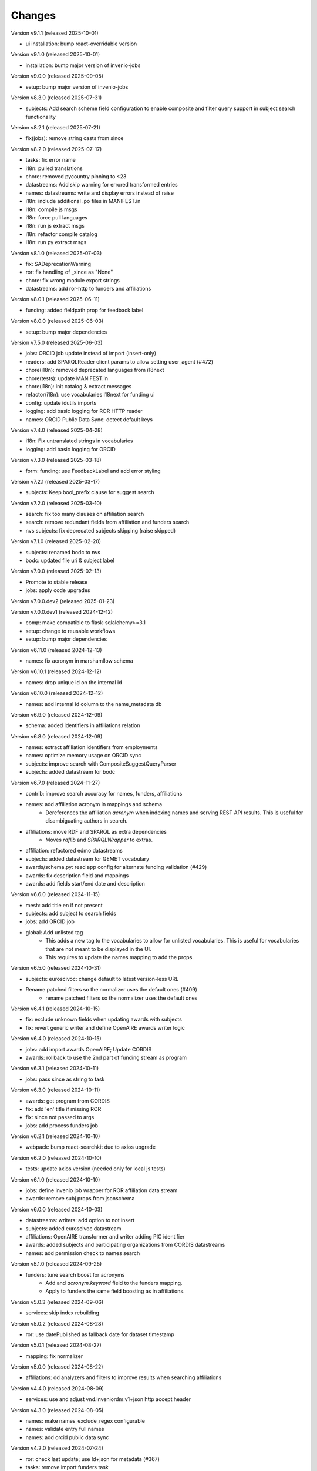 ..
    Copyright (C) 2020-2025 CERN.
    Copyright (C) 2024-2025 Graz University of Technology.

    Invenio-Vocabularies is free software; you can redistribute it and/or
    modify it under the terms of the MIT License; see LICENSE file for more
    details.

Changes
=======

Version v9.1.1 (released 2025-10-01)

- ui installation: bump react-overridable version

Version v9.1.0 (released 2025-10-01)

- installation: bump major version of invenio-jobs

Version v9.0.0 (released 2025-09-05)

- setup: bump major version of invenio-jobs

Version v8.3.0 (released 2025-07-31)

- subjects: Add search scheme field configuration to enable composite and filter query support in subject search functionality

Version v8.2.1 (released 2025-07-21)

- fix(jobs): remove string casts from since

Version v8.2.0 (released 2025-07-17)

- tasks: fix error name
- i18n: pulled translations
- chore: removed pycountry pinning to <23
- datastreams: Add skip warning for errored transformed entries
- names: datastreams: write and display errors instead of raise
- i18n: include additional .po files in MANIFEST.in
- i18n: compile js msgs
- i18n: force pull languages
- i18n: run js extract msgs
- i18n: refactor compile catalog
- i18n: run py extract msgs

Version v8.1.0 (released 2025-07-03)

- fix: SADeprecationWarning
- ror: fix handling of _since as "None"
- chore: fix wrong module export strings
- datastreams: add ror-http to funders and affiliations

Version v8.0.1 (released 2025-06-11)

- funding: added fieldpath prop for feedback label

Version v8.0.0 (released 2025-06-03)

- setup: bump major dependencies

Version v7.5.0 (released 2025-06-03)

- jobs: ORCID job update instead of import (insert-only)
- readers: add SPARQLReader client params to allow setting user_agent (#472)
- chore(i18n): removed deprecated languages from i18next
- chore(tests): update MANIFEST.in
- chore(i18n): init catalog & extract messages
- refactor(i18n): use vocabularies i18next for funding ui
- config: update idutils imports
- logging: add basic logging for ROR HTTP reader
- names: ORCID Public Data Sync: detect default keys

Version v7.4.0 (released 2025-04-28)

- i18n: Fix untranslated strings in vocabularies
- logging: add basic logging for ORCID

Version v7.3.0 (released 2025-03-18)

- form: funding: use FeedbackLabel and add error styling

Version v7.2.1 (released 2025-03-17)

- subjects: Keep bool_prefix clause for suggest search

Version v7.2.0 (released 2025-03-10)

- search: fix too many clauses on affiliation search
- search: remove redundant fields from affiliation and funders search
- nvs subjects: fix deprecated subjects skipping (raise skipped)

Version v7.1.0 (released 2025-02-20)

- subjects: renamed bodc to nvs
- bodc: updated file uri & subject label

Version v7.0.0 (released 2025-02-13)

- Promote to stable release
- jobs: apply code upgrades

Version v7.0.0.dev2 (released 2025-01-23)

Version v7.0.0.dev1 (released 2024-12-12)

- comp: make compatible to flask-sqlalchemy>=3.1
- setup: change to reusable workflows
- setup: bump major dependencies

Version v6.11.0 (released 2024-12-13)

- names: fix acronym in marshamllow schema

Version v6.10.1 (released 2024-12-12)

- names: drop unique id on the internal id

Version v6.10.0 (released 2024-12-12)

- names: add internal id column to the name_metadata db

Version v6.9.0 (released 2024-12-09)

- schema: added identifiers in affiliations relation

Version v6.8.0 (released 2024-12-09)

- names: extract affiliation identifiers from employments
- names: optimize memory usage on ORCID sync
- subjects: improve search with CompositeSuggestQueryParser
- subjects: added datastream for bodc

Version v6.7.0 (released 2024-11-27)

- contrib: improve search accuracy for names, funders, affiliations
- names: add affiliation acronym in mappings and schema
    * Dereferences the affiliation `acronym` when indexing names and serving
      REST API results. This is useful for disambiguating authors in search.
- affiliations: move RDF and SPARQL as extra dependencies
    * Moves `rdflib` and `SPARQLWrapper` to extras.
- affiliation: refactored edmo datastreams
- subjects: added datastream for GEMET vocabulary
- awards/schema.py: read app config for alternate funding validation (#429)
- awards: fix description field and mappings
- awards: add fields start/end date and description

Version v6.6.0 (released 2024-11-15)

- mesh: add title en if not present
- subjects: add subject to search fields
- jobs: add ORCID job
- global: Add unlisted tag
    * This adds a new tag to the vocabularies to allow for unlisted
      vocabularies. This is useful for vocabularies that are not meant to be
      displayed in the UI.
    * This requires to update the names mapping to add the props.

Version v6.5.0 (released 2024-10-31)

- subjects: euroscivoc: change default to latest version-less URL
- Rename patched filters so the normalizer uses the default ones (#409)
    * rename patched filters so the normalizer uses the default ones

Version v6.4.1 (released 2024-10-15)

- fix: exclude unknown fields when updating awards with subjects
- fix: revert generic writer and define OpenAIRE awards writer logic

Version v6.4.0 (released 2024-10-15)

- jobs: add import awards OpenAIRE; Update CORDIS
- awards: rollback to use the 2nd part of funding stream as program

Version v6.3.1 (released 2024-10-11)

- jobs: pass since as string to task

Version v6.3.0 (released 2024-10-11)

- awards: get program from CORDIS
- fix: add 'en' title if missing ROR
- fix: since not passed to args
- jobs: add process funders job

Version v6.2.1 (released 2024-10-10)

- webpack: bump react-searchkit due to axios upgrade

Version v6.2.0 (released 2024-10-10)

- tests: update axios version (needed only for local js tests)

Version v6.1.0 (released 2024-10-10)

- jobs: define invenio job wrapper for ROR affiliation data stream
- awards: remove subj props from jsonschema

Version v6.0.0 (released 2024-10-03)

- datastreams: writers: add option to not insert
- subjects: added euroscivoc datastream
- affiliations: OpenAIRE transformer and writer adding PIC identifier
- awards: added subjects and participating organizations from CORDIS datastreams
- names: add permission check to names search

Version v5.1.0 (released 2024-09-25)

- funders: tune search boost for acronyms
    * Add and `acronym.keyword` field to the funders mapping.
    * Apply to funders the same field boosting as in affiliations.

Version v5.0.3 (released 2024-09-06)

- services: skip index rebuilding

Version v5.0.2 (released 2024-08-28)

- ror: use datePublished as fallback date for dataset timestamp

Version v5.0.1 (released 2024-08-27)

- mapping: fix normalizer

Version v5.0.0 (released 2024-08-22)

- affiliations: dd analyzers and filters to improve results when searching affiliations

Version v4.4.0 (released 2024-08-09)

- services: use and adjust vnd.inveniordm.v1+json http accept header

Version v4.3.0 (released 2024-08-05)

- names: make names_exclude_regex configurable
- names: validate entry full names
- names: add orcid public data sync

Version v4.2.0 (released 2024-07-24)

- ror: check last update; use ld+json for metadata (#367)
- tasks: remove import funders task
- funders: add and export custom transformer
- affiliations: add and export custom transformer
- datastreams: implement asynchronous writer

Version v4.1.1 (released 2024-07-15)

- installation: use invenio-oaipmh-scythe from PyPI

Version v4.1.0 (released 2024-07-15)

- readers: make OAI-PMH an optional extra
- schema: add administration UI attributes
- ror: fix duplicate acronymns and aliases
- affiliations: fix title search
- datastreams: have yaml writer output utf8
- datastreams: add configs for funders and affiliations
- affiliations: add datastreams
- datastreams: move ror transformer to common
- vocabulary-types: services, resources, and administration UI (#310)
- config: add OpenAIRE mapping for "Latvian Council of Science"
- funders: fix country name display (#343)
- Initial implementation of OAIPMHReader (#329)
- global: add "tags" field to all vocabularies

Version 4.0.0 (released 2024-06-04)

- datastreams: implement factories for generating vocabulary configurations
- datastreams: added ROR HTTP reader
- funders: use ROR v2 dump instead of v1
- datastreams: added celery task for funders using ROR HTTP reader
- datastreams: add OpenAIRE Project HTTP Reader
- datastreams: fix OpenAIRE graph dataset parsing
- installation: upgrade invenio-records-resources

Version 3.4.0 (released 2024-04-19)

- templates: add subject fields UI template (#303)

Version 3.3.0 (released 2024-04-16)

- assets: add overridable awards and funding

Version 3.2.0 (released 2024-03-22)

- funding: add country and ror to funder search results
- init: move record_once to finalize_app (removes deprecation on `before_first_request`)
- installation: upgrade invenio-app


Version 3.1.0 (released 2024-03-05)

- custom_fields: added subject field
- custom_fields: add pid_field to custom fields
- mappings: change "dynamic" values to string
- ci: upgrade tests matrix
- bumps react-invenio-forms

Version 3.0.0 (released 2024-01-30)

- installation: bump invenio-records-resources

Version 2.4.0 (2023-12-07)

- schema: add validation for affiliations
- mappings: add a text subfield for award acronyms
- config: add new TWCF funder

Version 2.3.1 (2023-11-01)

- contrib: add affiliation suggestion by id

Version 2.3.0 (2023-10-25)

- contrib: allow search funders by id
- contrib: funders and awards fix TransportError in OS caused by suggestion search in too many fields

Version 2.2.4 (2023-10-19)

- search: decrease number of searching fields

Version 2.2.3 (2023-10-08)

- contrib: fix ``name`` serialization for the Names vocabulary.

Version 2.2.2 (2023-10-06)

- alembic rcp: set explicit dependency on pidstore create table

Version 2.2.1 (2023-10-02)

- facets: change caching strategy by caching each vocabulary by id. Replace
  lru_cache with invenio-cache to ensure that cache expiration uses a TTL that
  is correctly computed.

Version 2.2.0 (2023-09-19)

- facets: implement in-memory cache

Version 2.1.1 (2023-09-19)

- funding: fixed accessiblity issues

Version 2.1.0 (2023-09-15)

- custom_fields: allow to pass schema to the VocabularyCF
- affiliations: add facet labels

Version 2.0.0 (2023-09-14)

- contrib-awards: add "program" to schema fields
- global: switch names and affiliations to model PID field
- ci: update matrix
- awards: add "program" field
- config: update awards funders mapping
- service: add sort option to load vocabs

Version 1.6.0 (2023-09-12)

- awards: add acronym to schema

Version 1.5.1 (2023-07-07)

- fix string type columns for mysql

Version 1.5.0 (2023-04-25)

- upgrade invenio-records-resources

Version 1.4.0 (2023-04-20)

- upgrade invenio-records-resources

Version 1.3.0 (2023-04-20)

- add UI deposit contrib components

Version 1.2.0 (2023-03-24)

- bump invenio-records-resources to v2.0.0

Version 1.1.0 (released 2023-03-02)

- serializers: deprecate marshamllow JSON
- mappings: add dynamic template for i18n titles and descriptions
- remove deprecated flask-babelex dependency and imports

Version 1.0.4 (released 2023-01-20)

- funders: Add ROR to identifiers for all funders in datastream
- facets: add not found facet exception (when facet is configured but not provided in setup)
- facets: handle non existing vocabulary type

Version 1.0.3 (released 2022-11-25)

- Add i18n translations.

Version 1.0.2 (released 2022-11-14)

- Fix missing field_args in VocabularyCF

Version 1.0.1 (released 2022-11-14)

- Allow kwargs in VocabularyCF

Version 1.0.0 (released 2022-11-04)

- Bump invenio-records-resources

Version 0.1.5 (released 2020-12-11)

- Bug fixes in contrib vocabulary

Version 0.1.4 (released 2020-12-11)

- Add subjects vocabulary

Version 0.1.3 (released 2020-12-11)

- Include csv vocabularies data

Version 0.1.2 (released 2020-12-11)

- CI changes

Version 0.1.1 (released 2020-12-11)

- Add vocabulary import command

Version 0.1.0 (released 2020-12-08)

- Initial public release.
